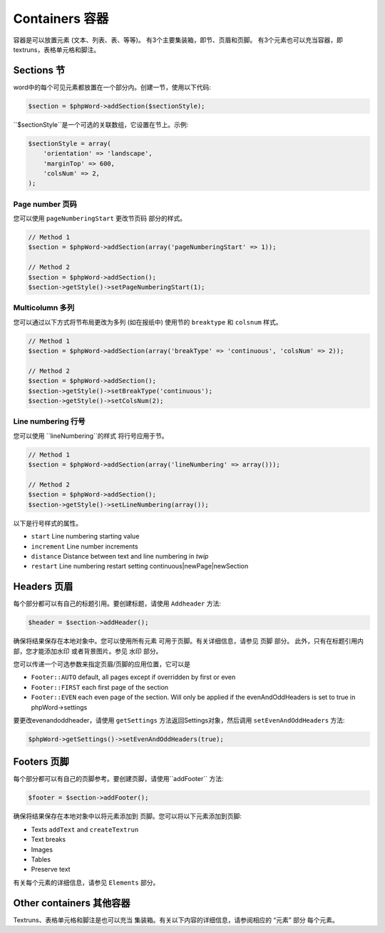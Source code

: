.. _containers:

Containers 容器
==========

容器是可以放置元素 (文本、列表、表、等等)。
有3个主要集装箱，即节、页眉和页脚。
有3个元素也可以充当容器，即textruns，表格单元格和脚注。

Sections 节
--------

word中的每个可见元素都放置在一个部分内。创建一节，使用以下代码:

.. code-block:: php

    $section = $phpWord->addSection($sectionStyle);

``$sectionStyle``是一个可选的关联数组，它设置在节上。示例:

.. code-block:: php

    $sectionStyle = array(
        'orientation' => 'landscape',
        'marginTop' => 600,
        'colsNum' => 2,
    );

Page number 页码
~~~~~~~~~~~

您可以使用  ``pageNumberingStart``  更改节页码
部分的样式。

.. code-block:: php

    // Method 1
    $section = $phpWord->addSection(array('pageNumberingStart' => 1));

    // Method 2
    $section = $phpWord->addSection();
    $section->getStyle()->setPageNumberingStart(1);

Multicolumn 多列
~~~~~~~~~~~

您可以通过以下方式将节布局更改为多列 (如在报纸中)
使用节的 ``breaktype`` 和 ``colsnum`` 样式。

.. code-block:: php

    // Method 1
    $section = $phpWord->addSection(array('breakType' => 'continuous', 'colsNum' => 2));

    // Method 2
    $section = $phpWord->addSection();
    $section->getStyle()->setBreakType('continuous');
    $section->getStyle()->setColsNum(2);

Line numbering 行号
~~~~~~~~~~~~~~


您可以使用 ``lineNumbering``的样式 将行号应用于节。

.. code-block:: php

    // Method 1
    $section = $phpWord->addSection(array('lineNumbering' => array()));

    // Method 2
    $section = $phpWord->addSection();
    $section->getStyle()->setLineNumbering(array());

以下是行号样式的属性。

-  ``start`` Line numbering starting value
-  ``increment`` Line number increments
-  ``distance`` Distance between text and line numbering in *twip*
-  ``restart`` Line numbering restart setting
   continuous\|newPage\|newSection

Headers 页眉
-------

每个部分都可以有自己的标题引用。要创建标题，请使用
``Addheader`` 方法:

.. code-block:: php

    $header = $section->addHeader();

确保将结果保存在本地对象中。您可以使用所有元素
可用于页脚。有关详细信息，请参见 ``页脚`` 部分。
此外，只有在标题引用内部，您才能添加水印
或者背景图片。参见 ``水印`` 部分。

您可以传递一个可选参数来指定页眉/页脚的应用位置，它可以是

-  ``Footer::AUTO`` default, all pages except if overridden by first or even
-  ``Footer::FIRST`` each first page of the section
-  ``Footer::EVEN`` each even page of the section. Will only be applied if the evenAndOddHeaders is set to true in phpWord->settings

要更改evenandoddheader，请使用 ``getSettings`` 方法返回Settings对象，然后调用 ``setEvenAndOddHeaders`` 方法:

.. code-block:: php

    $phpWord->getSettings()->setEvenAndOddHeaders(true);

Footers 页脚
-------

每个部分都可以有自己的页脚参考。要创建页脚，请使用``addFooter`` 方法:

.. code-block:: php

    $footer = $section->addFooter();

确保将结果保存在本地对象中以将元素添加到
页脚。您可以将以下元素添加到页脚:

-  Texts ``addText`` and ``createTextrun``
-  Text breaks
-  Images
-  Tables
-  Preserve text

有关每个元素的详细信息，请参见 ``Elements`` 部分。

Other containers 其他容器
----------------

Textruns、表格单元格和脚注是也可以充当
集装箱。有关以下内容的详细信息，请参阅相应的 “元素” 部分
每个元素。

